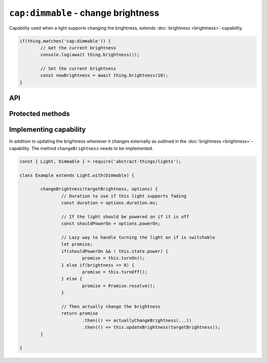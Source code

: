 ``cap:dimmable`` - change brightness
====================================

Capability used when a light supports changing the brightness, extends
:doc:`brightness <brightness>`-capability.

.. sourcecode:: js

	if(thing.matches('cap:dimmable')) {
		// Get the current brightness
		console.log(await thing.brightness());

		// Set the current brightness
		const newBrightness = await thing.brightness(10);
	}

API
---

.. js:function:: brightness([brightnessChange[, duration]])

	Get or change the brightness of the light. Setting the brightness to zero
	will power off the light. Setting the brightness to non-zero such as when
	increasing the brightness will turn it on.

	:param percentage brightnessChange:
		Optional brightness :doc:`percentage </values/percentage>` to set as a
		number or a change in brightness as a string. ``20`` would be 20%
		brightness, ``'+10'`` would be an increase of 10%.
	:param Duration duration:
		Optional :doc:`duration </values/duration>` to perform change in
		brightness over. Supported when the light has the
		:doc:`fading <fading>`-capability.
	:returns: Promise that resolves to the current or the set brightness.

	Example:

	.. sourcecode:: js

		// Get the current brightness
		const currentBrightness = thing.brightness();

		// Set a specific brightness
		thing.brightness(20)
			.then(bri => console.log('Brightness is now', bri))
			.catch(err => console.log('Error while setting', err));

		// Increase the brightness
		thing.brightness('+10')
			.then(...)
			.catch(...);

		// Set the brightness over 2 seconds (if cap:fading)
		thing.brightness(70, '2s')
			.then(...)
			.catch(...);

.. js:function:: setBrightness(brightness[, duration])

	Set the brightness of the light. Setting the brightness to zero will
	power off the light. Setting the brightness to non-zero such as when
	increasing the brightness will turn it on.

	:param percentage brightness:
		The brightness as a :doc:`percentage </values/percentage>` the light
		should try to set.
	:param Duration duration:
		Optional :doc:`duration </values/duration>` to perform change in
		brightness over. Supported when the light has the
		:doc:`fading <fading>`-capability.
	:returns: Promise resolving to the new brightness.

	Example:

	.. sourcecode:: js

		thing.setBrightness(20)
			.then(bri => console.log('Brightness is now', bri))
			.catch(err => console.log('Error while setting', err));

.. js:function:: increaseBrightness(amount[, duration])

	Increase the brightness of the light. This will turn on the light.

	:param percentage amount:
		The amount as a :doc:`percentage </values/percentage>` to increase the
		brightness.
	:param Duration duration:
		Optional :doc:`duration </values/duration>` to perform change in
		brightness over. Supported when the light has the
		:doc:`fading <fading>`-capability.
	:returns: Promise that resolves to the new brightness.

	Example:

	.. sourcecode:: js

		thing.increaseBrightness(15)
			.then(bri => console.log('Brightness is now', bri))
			.catch(err => console.log('Error while setting', err));

.. js:function:: decreaseBrightness(amount[, duration])

	Decrease the brightness of the light. Decreasing to zero will power off
	the light.

	:param percentage amount:
		The amount as a :doc:`percentage </values/percentage>` to decrease the
		brightness.
	:param Duration duration:
		Optional :doc:`duration </values/duration>` to perform change in
		brightness over. Supported when the light has the
		:doc:`fading <fading>`-capability.
	:returns: Promise that resolves to the new brightness.

	Example:

	.. sourcecode:: js

		thing.decreaseBrightness(15)
			.then(bri => console.log('Brightness is now', bri))
			.catch(err => console.log('Error while setting', err));

Protected methods
-----------------

.. js:function:: changeBrightness(targetBrightness, options)

	*Abstract*. Change the brightness of the light. Implementations need to
	supports the following:

	* If ``targetBrightness`` is zero the light should be turned off.
	* If ``options.powerOn`` is ``true`` the light should be powered on.
	* ``options.duration`` should be respected if the light supports fading.

	:param number targetBrightness:
		The :doc:`percentage </values/percentage>` the brightness should be.
	:param options:
		Options for changing the brightness. Two options are available,
		``duration`` (of type :doc:`duration </values/duration>`) which is the
		requested duration of the change and ``powerOn`` (of type
		:doc:`boolean </values/boolean>`) which indicates if the power should
		be switched on if the thing is off.
	:returns: Promise if change is asynchronous.

	Example:

	.. sourcecode:: js

		changeBrightness(targetBrightness, options) {
			const duration = options.duration.ms;
			const shouldPowerOn = options.powerOn;

			return ...
		}

Implementing capability
-----------------------

In addition to updating the brightness whenever it changes externally as
outlined in the :doc:`brightness <brightness>`-capability. The method
``changeBrightness`` needs to be implemented.

.. sourcecode:: js

	const { Light, Dimmable } = require('abstract-things/lights');

	class Example extends Light.with(Dimmable) {

		changeBrightness(targetBrightness, options) {
			// Duration to use if this light supports fading
			const duration = options.duration.ms;

			// If the light should be powered on if it is off
			const shouldPowerOn = options.powerOn;

			// Lazy way to handle turning the light on if is switchable
			let promise;
			if(shouldPowerOn && ! this.state.power) {
				promise = this.turnOn();
			} else if(brightness <= 0) {
				promise = this.turnOff();
			} else {
				promise = Promise.resolve();
			}

			// Then actually change the brightness
			return promise
				.then(() => actuallyChangeBrightness(...))
				.then(() => this.updateBrightness(targetBrightness));
		}

	}
